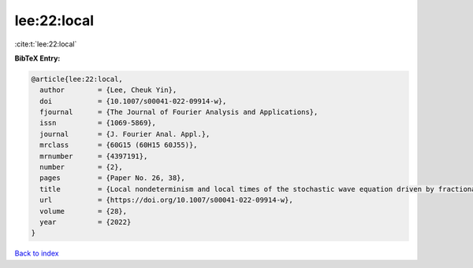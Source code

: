 lee:22:local
============

:cite:t:`lee:22:local`

**BibTeX Entry:**

.. code-block:: bibtex

   @article{lee:22:local,
     author        = {Lee, Cheuk Yin},
     doi           = {10.1007/s00041-022-09914-w},
     fjournal      = {The Journal of Fourier Analysis and Applications},
     issn          = {1069-5869},
     journal       = {J. Fourier Anal. Appl.},
     mrclass       = {60G15 (60H15 60J55)},
     mrnumber      = {4397191},
     number        = {2},
     pages         = {Paper No. 26, 38},
     title         = {Local nondeterminism and local times of the stochastic wave equation driven by fractional-colored noise},
     url           = {https://doi.org/10.1007/s00041-022-09914-w},
     volume        = {28},
     year          = {2022}
   }

`Back to index <../By-Cite-Keys.html>`_
